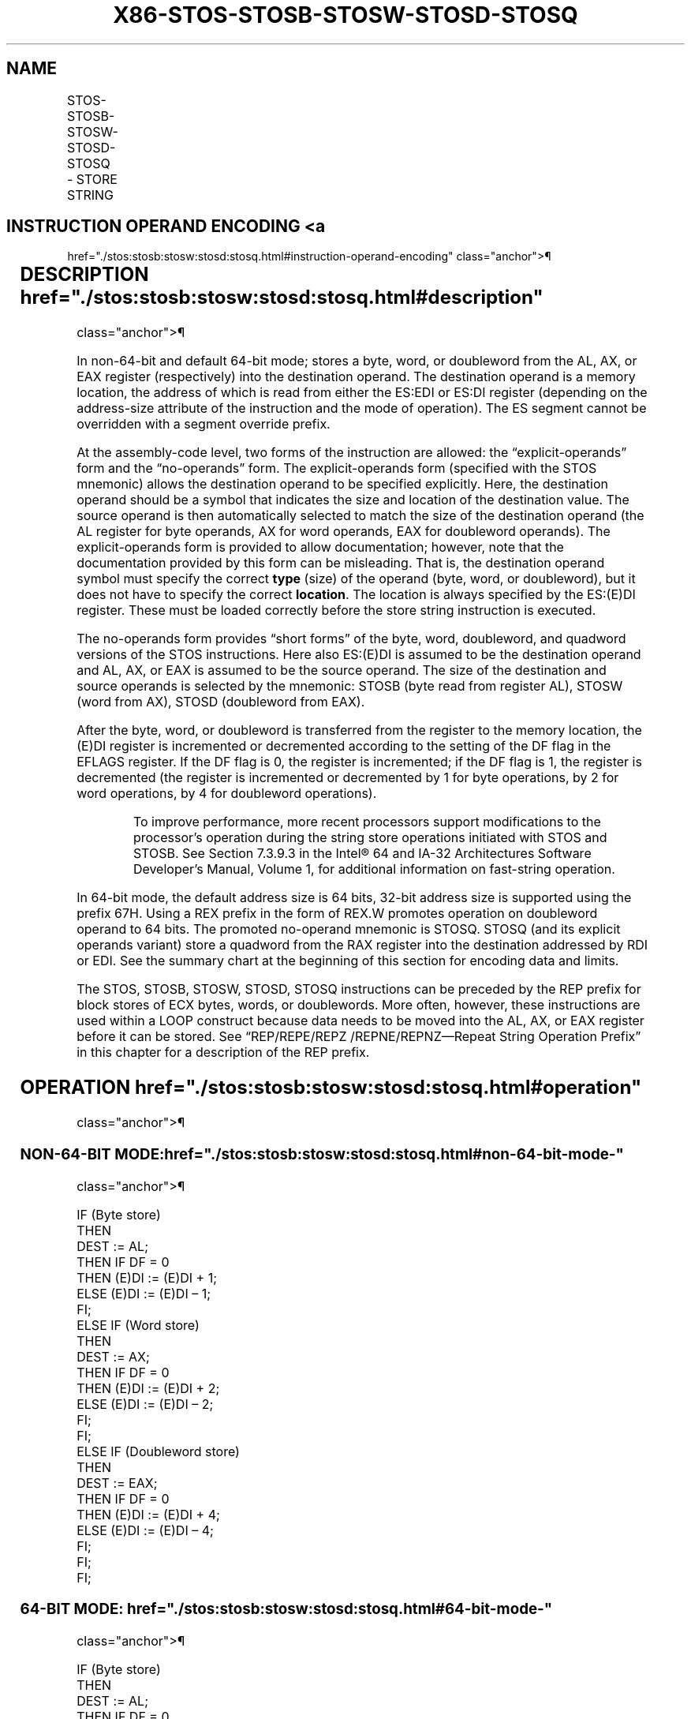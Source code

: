 '\" t
.nh
.TH "X86-STOS-STOSB-STOSW-STOSD-STOSQ" "7" "December 2023" "Intel" "Intel x86-64 ISA Manual"
.SH NAME
STOS-STOSB-STOSW-STOSD-STOSQ - STORE STRING
.TS
allbox;
l l l l l l 
l l l l l l .
\fBOpcode\fP	\fBInstruction\fP	\fBOp/En\fP	\fB64-Bit Mode\fP	\fBCompat/Leg Mode\fP	\fBDescription\fP
AA	STOS m8	ZO	Valid	Valid	T{
For legacy mode, store AL at address ES:(E)DI; For 64-bit mode store AL at address RDI or EDI.
T}
AB	STOS m16	ZO	Valid	Valid	T{
For legacy mode, store AX at address ES:(E)DI; For 64-bit mode store AX at address RDI or EDI.
T}
AB	STOS m32	ZO	Valid	Valid	T{
For legacy mode, store EAX at address ES:(E)DI; For 64-bit mode store EAX at address RDI or EDI.
T}
REX.W + AB	STOS m64	ZO	Valid	N.E.	T{
Store RAX at address RDI or EDI.
T}
AA	STOSB	ZO	Valid	Valid	T{
For legacy mode, store AL at address ES:(E)DI; For 64-bit mode store AL at address RDI or EDI.
T}
AB	STOSW	ZO	Valid	Valid	T{
For legacy mode, store AX at address ES:(E)DI; For 64-bit mode store AX at address RDI or EDI.
T}
AB	STOSD	ZO	Valid	Valid	T{
For legacy mode, store EAX at address ES:(E)DI; For 64-bit mode store EAX at address RDI or EDI.
T}
REX.W + AB	STOSQ	ZO	Valid	N.E.	T{
Store RAX at address RDI or EDI.
T}
.TE

.SH INSTRUCTION OPERAND ENCODING <a
href="./stos:stosb:stosw:stosd:stosq.html#instruction-operand-encoding"
class="anchor">¶

.TS
allbox;
l l l l l 
l l l l l .
\fBOp/En\fP	\fBOperand 1\fP	\fBOperand 2\fP	\fBOperand 3\fP	\fBOperand 4\fP
ZO	N/A	N/A	N/A	N/A
.TE

.SH DESCRIPTION  href="./stos:stosb:stosw:stosd:stosq.html#description"
class="anchor">¶

.PP
In non-64-bit and default 64-bit mode; stores a byte, word, or
doubleword from the AL, AX, or EAX register (respectively) into the
destination operand. The destination operand is a memory location, the
address of which is read from either the ES:EDI or ES:DI register
(depending on the address-size attribute of the instruction and the mode
of operation). The ES segment cannot be overridden with a segment
override prefix.

.PP
At the assembly-code level, two forms of the instruction are allowed:
the “explicit-operands” form and the “no-operands” form. The
explicit-operands form (specified with the STOS mnemonic) allows the
destination operand to be specified explicitly. Here, the destination
operand should be a symbol that indicates the size and location of the
destination value. The source operand is then automatically selected to
match the size of the destination operand (the AL register for byte
operands, AX for word operands, EAX for doubleword operands). The
explicit-operands form is provided to allow documentation; however, note
that the documentation provided by this form can be misleading. That is,
the destination operand symbol must specify the correct \fBtype\fP (size)
of the operand (byte, word, or doubleword), but it does not have to
specify the correct \fBlocation\fP\&. The location is always specified by
the ES:(E)DI register. These must be loaded correctly before the store
string instruction is executed.

.PP
The no-operands form provides “short forms” of the byte, word,
doubleword, and quadword versions of the STOS instructions. Here also
ES:(E)DI is assumed to be the destination operand and AL, AX, or EAX is
assumed to be the source operand. The size of the destination and source
operands is selected by the mnemonic: STOSB (byte read from register
AL), STOSW (word from AX), STOSD (doubleword from EAX).

.PP
After the byte, word, or doubleword is transferred from the register to
the memory location, the (E)DI register is incremented or decremented
according to the setting of the DF flag in the EFLAGS register. If the
DF flag is 0, the register is incremented; if the DF flag is 1, the
register is decremented (the register is incremented or decremented by 1
for byte operations, by 2 for word operations, by 4 for doubleword
operations).

.PP
.RS

.PP
To improve performance, more recent processors support modifications
to the processor’s operation during the string store operations
initiated with STOS and STOSB. See Section 7.3.9.3 in the
Intel® 64 and IA-32 Architectures Software Developer’s
Manual, Volume 1, for additional information on fast-string operation.

.RE

.PP
In 64-bit mode, the default address size is 64 bits, 32-bit address size
is supported using the prefix 67H. Using a REX prefix in the form of
REX.W promotes operation on doubleword operand to 64 bits. The promoted
no-operand mnemonic is STOSQ. STOSQ (and its explicit operands variant)
store a quadword from the RAX register into the destination addressed by
RDI or EDI. See the summary chart at the beginning of this section for
encoding data and limits.

.PP
The STOS, STOSB, STOSW, STOSD, STOSQ instructions can be preceded by the
REP prefix for block stores of ECX bytes, words, or doublewords. More
often, however, these instructions are used within a LOOP construct
because data needs to be moved into the AL, AX, or EAX register before
it can be stored. See “REP/REPE/REPZ /REPNE/REPNZ—Repeat String
Operation Prefix” in this chapter for a description of the REP prefix.

.SH OPERATION  href="./stos:stosb:stosw:stosd:stosq.html#operation"
class="anchor">¶

.SS NON-64-BIT MODE:  href="./stos:stosb:stosw:stosd:stosq.html#non-64-bit-mode-"
class="anchor">¶

.EX
IF (Byte store)
    THEN
        DEST := AL;
            THEN IF DF = 0
                THEN (E)DI := (E)DI + 1;
                ELSE (E)DI := (E)DI – 1;
            FI;
    ELSE IF (Word store)
        THEN
            DEST := AX;
                THEN IF DF = 0
                    THEN (E)DI := (E)DI + 2;
                    ELSE (E)DI := (E)DI – 2;
                FI;
        FI;
    ELSE IF (Doubleword store)
        THEN
            DEST := EAX;
                THEN IF DF = 0
                    THEN (E)DI := (E)DI + 4;
                    ELSE (E)DI := (E)DI – 4;
                FI;
        FI;
FI;
.EE

.SS 64-BIT MODE:  href="./stos:stosb:stosw:stosd:stosq.html#64-bit-mode-"
class="anchor">¶

.EX
IF (Byte store)
    THEN
        DEST := AL;
            THEN IF DF = 0
                THEN (R|E)DI := (R|E)DI + 1;
                ELSE (R|E)DI := (R|E)DI – 1;
            FI;
    ELSE IF (Word store)
        THEN
            DEST := AX;
                THEN IF DF = 0
                    THEN (R|E)DI := (R|E)DI + 2;
                    ELSE (R|E)DI := (R|E)DI – 2;
                FI;
        FI;
    ELSE IF (Doubleword store)
        THEN
            DEST := EAX;
                THEN IF DF = 0
                    THEN (R|E)DI := (R|E)DI + 4;
                    ELSE (R|E)DI := (R|E)DI – 4;
                FI;
        FI;
    ELSE IF (Quadword store using REX.W )
        THEN
            DEST := RAX;
                THEN IF DF = 0
                    THEN (R|E)DI := (R|E)DI + 8;
                    ELSE (R|E)DI := (R|E)DI – 8;
                FI;
        FI;
FI;
.EE

.SH FLAGS AFFECTED  href="./stos:stosb:stosw:stosd:stosq.html#flags-affected"
class="anchor">¶

.PP
None.

.SH PROTECTED MODE EXCEPTIONS  href="./stos:stosb:stosw:stosd:stosq.html#protected-mode-exceptions"
class="anchor">¶

.TS
allbox;
l l 
l l .
\fB\fP	\fB\fP
#GP(0)	T{
If the destination is located in a non-writable segment.
T}
	T{
If a memory operand effective address is outside the limit of the ES segment.
T}
	T{
If the ES register contains a NULL segment selector.
T}
#PF(fault-code)	If a page fault occurs.
#AC(0)	T{
If alignment checking is enabled and an unaligned memory reference is made while the current privilege level is 3.
T}
#UD	If the LOCK prefix is used.
.TE

.SH REAL-ADDRESS MODE EXCEPTIONS <a
href="./stos:stosb:stosw:stosd:stosq.html#real-address-mode-exceptions"
class="anchor">¶

.TS
allbox;
l l 
l l .
\fB\fP	\fB\fP
#GP	T{
If a memory operand effective address is outside the ES segment limit.
T}
#UD	If the LOCK prefix is used.
.TE

.SH VIRTUAL-8086 MODE EXCEPTIONS <a
href="./stos:stosb:stosw:stosd:stosq.html#virtual-8086-mode-exceptions"
class="anchor">¶

.TS
allbox;
l l 
l l .
\fB\fP	\fB\fP
#GP(0)	T{
If a memory operand effective address is outside the ES segment limit.
T}
#PF(fault-code)	If a page fault occurs.
#AC(0)	T{
If alignment checking is enabled and an unaligned memory reference is made.
T}
#UD	If the LOCK prefix is used.
.TE

.SH COMPATIBILITY MODE EXCEPTIONS <a
href="./stos:stosb:stosw:stosd:stosq.html#compatibility-mode-exceptions"
class="anchor">¶

.PP
Same exceptions as in protected mode.

.SH 64-BIT MODE EXCEPTIONS  href="./stos:stosb:stosw:stosd:stosq.html#64-bit-mode-exceptions"
class="anchor">¶

.TS
allbox;
l l 
l l .
\fB\fP	\fB\fP
#GP(0)	T{
If the memory address is in a non-canonical form.
T}
#PF(fault-code)	If a page fault occurs.
#AC(0)	T{
If alignment checking is enabled and an unaligned memory reference is made while the current privilege level is 3.
T}
#UD	If the LOCK prefix is used.
.TE

.SH COLOPHON
This UNOFFICIAL, mechanically-separated, non-verified reference is
provided for convenience, but it may be
incomplete or
broken in various obvious or non-obvious ways.
Refer to Intel® 64 and IA-32 Architectures Software Developer’s
Manual
\[la]https://software.intel.com/en\-us/download/intel\-64\-and\-ia\-32\-architectures\-sdm\-combined\-volumes\-1\-2a\-2b\-2c\-2d\-3a\-3b\-3c\-3d\-and\-4\[ra]
for anything serious.

.br
This page is generated by scripts; therefore may contain visual or semantical bugs. Please report them (or better, fix them) on https://github.com/MrQubo/x86-manpages.
